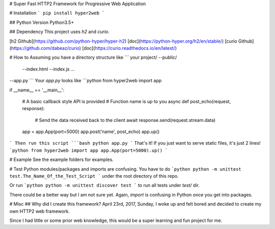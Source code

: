 # Super Fast HTTP2 Framework for Progressive Web Application

# Installation
```
pip install hyper2web
```

## Python Version
Python3.5+

## Dependency
This project uses `h2` and `curio`.

[h2 Github](https://github.com/python-hyper/hyper-h2) [doc](https://python-hyper.org/h2/en/stable/)
[curio Github](https://github.com/dabeaz/curio) [doc](https://curio.readthedocs.io/en/latest/)

# How to
Assuming you have a directory structure like
```
your project/
--public/
  --index.html
  --index.js
  ...
--app.py
```
Your `app.py` looks like
```python
from hyper2web import app

if __name__ == '__main__':

	# A basic callback style API is provided
	# Function name is up to you
	async def post_echo(request, response):
		# Send the data received back to the client
		await response.send(request.stream.data)

	app = app.App(port=5000)
	app.post('name', post_echo)
	app.up()
```
Then run this script
```bash
python app.py
```
That's it! If you just want to serve static files, it's just 2 lines!
```python
from hyper2web import app
app.App(port=5000).up()
```

# Example
See the example folders for examples.

# Test
Python modules/packages and imports are confusing. You have to do
```python
python -m unittest test.The_Name_Of_the_Test_Script
```
under the root directory of this repo.

Or run
```python
python -m unittest discover test
```
to run all tests under `test/` dir.

There could be a better way but I am not sure yet. Again, `import` is confusing in Python once you get into packages.

# Misc
## Why did I create this framework?
April 23rd, 2017, Sunday, I woke up and felt bored and decided to create my own HTTP2 web framework.

Since I had little or some prior web knowledge, this would be a super learning and fun project for me.
